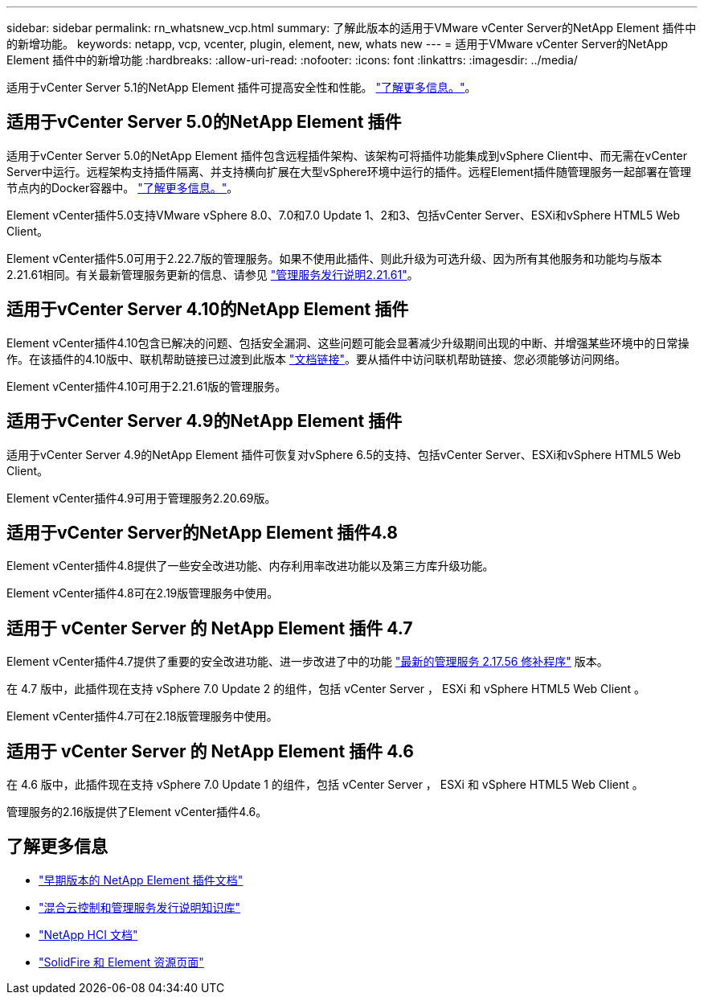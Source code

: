---
sidebar: sidebar 
permalink: rn_whatsnew_vcp.html 
summary: 了解此版本的适用于VMware vCenter Server的NetApp Element 插件中的新增功能。 
keywords: netapp, vcp, vcenter, plugin, element, new, whats new 
---
= 适用于VMware vCenter Server的NetApp Element 插件中的新增功能
:hardbreaks:
:allow-uri-read: 
:nofooter: 
:icons: font
:linkattrs: 
:imagesdir: ../media/


[role="lead"]
适用于vCenter Server 5.1的NetApp Element 插件可提高安全性和性能。 https://library.netapp.com/ecm/ecm_download_file/ECMLP2885734["了解更多信息。"^]。



== 适用于vCenter Server 5.0的NetApp Element 插件

适用于vCenter Server 5.0的NetApp Element 插件包含远程插件架构、该架构可将插件功能集成到vSphere Client中、而无需在vCenter Server中运行。远程架构支持插件隔离、并支持横向扩展在大型vSphere环境中运行的插件。远程Element插件随管理服务一起部署在管理节点内的Docker容器中。 link:vcp_concept_remote_plugin_architecture.html["了解更多信息。"]。

Element vCenter插件5.0支持VMware vSphere 8.0、7.0和7.0 Update 1、2和3、包括vCenter Server、ESXi和vSphere HTML5 Web Client。

Element vCenter插件5.0可用于2.22.7版的管理服务。如果不使用此插件、则此升级为可选升级、因为所有其他服务和功能均与版本2.21.61相同。有关最新管理服务更新的信息、请参见 https://library.netapp.com/ecm/ecm_download_file/ECMLP2884458["管理服务发行说明2.21.61"^]。



== 适用于vCenter Server 4.10的NetApp Element 插件

Element vCenter插件4.10包含已解决的问题、包括安全漏洞、这些问题可能会显著减少升级期间出现的中断、并增强某些环境中的日常操作。在该插件的4.10版中、联机帮助链接已过渡到此版本 link:index.html["文档链接"]。要从插件中访问联机帮助链接、您必须能够访问网络。

Element vCenter插件4.10可用于2.21.61版的管理服务。



== 适用于vCenter Server 4.9的NetApp Element 插件

适用于vCenter Server 4.9的NetApp Element 插件可恢复对vSphere 6.5的支持、包括vCenter Server、ESXi和vSphere HTML5 Web Client。

Element vCenter插件4.9可用于管理服务2.20.69版。



== 适用于vCenter Server的NetApp Element 插件4.8

Element vCenter插件4.8提供了一些安全改进功能、内存利用率改进功能以及第三方库升级功能。

Element vCenter插件4.8可在2.19版管理服务中使用。



== 适用于 vCenter Server 的 NetApp Element 插件 4.7

Element vCenter插件4.7提供了重要的安全改进功能、进一步改进了中的功能 https://security.netapp.com/advisory/ntap-20210315-0001/["最新的管理服务 2.17.56 修补程序"] 版本。

在 4.7 版中，此插件现在支持 vSphere 7.0 Update 2 的组件，包括 vCenter Server ， ESXi 和 vSphere HTML5 Web Client 。

Element vCenter插件4.7可在2.18版管理服务中使用。



== 适用于 vCenter Server 的 NetApp Element 插件 4.6

在 4.6 版中，此插件现在支持 vSphere 7.0 Update 1 的组件，包括 vCenter Server ， ESXi 和 vSphere HTML5 Web Client 。

管理服务的2.16版提供了Element vCenter插件4.6。



== 了解更多信息

* link:reference_earlier_versions.html["早期版本的 NetApp Element 插件文档"]
* https://kb.netapp.com/Advice_and_Troubleshooting/Data_Storage_Software/Management_services_for_Element_Software_and_NetApp_HCI/Management_Services_Release_Notes["混合云控制和管理服务发行说明知识库"^]
* https://docs.netapp.com/us-en/hci/index.html["NetApp HCI 文档"^]
* https://www.netapp.com/data-storage/solidfire/documentation["SolidFire 和 Element 资源页面"^]

